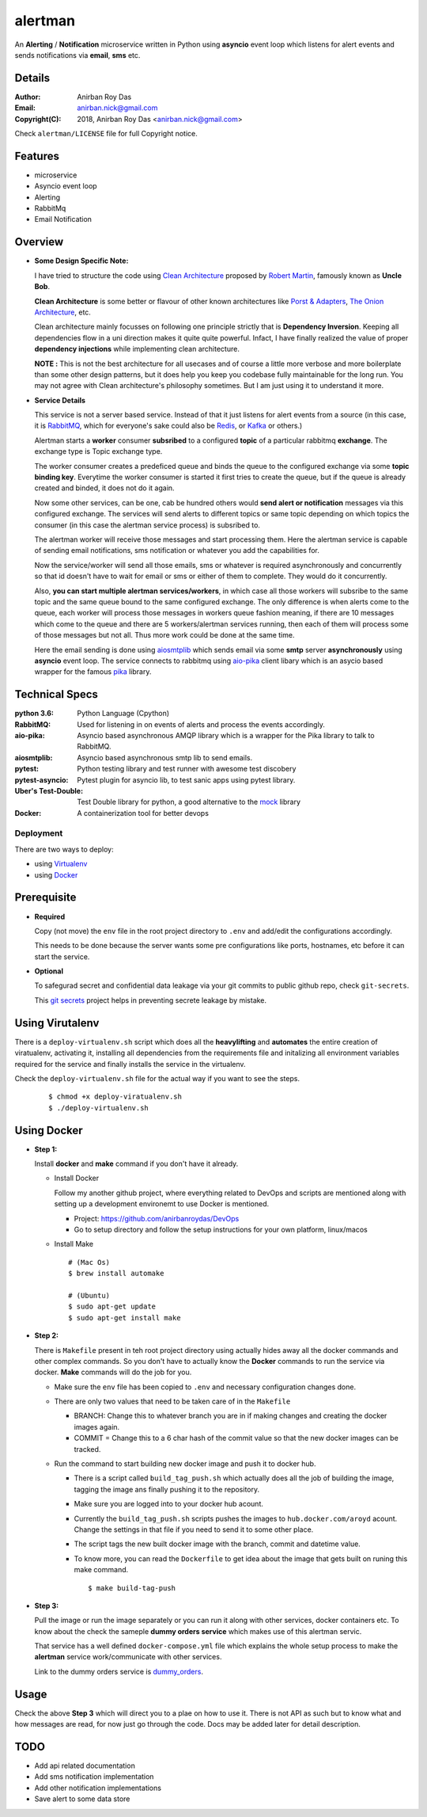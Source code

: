 alertman
=========

An **Alerting** / **Notification** microservice written in Python using **asyncio** event loop which listens for alert events and sends notifications via **email**, **sms** etc.

Details
--------

:Author: Anirban Roy Das
:Email: anirban.nick@gmail.com
:Copyright(C): 2018, Anirban Roy Das <anirban.nick@gmail.com>

Check ``alertman/LICENSE`` file for full Copyright notice.

Features
---------

* microservice
* Asyncio event loop
* Alerting
* RabbitMq
* Email Notification

Overview
---------

* **Some Design Specific Note:**

  I have tried to structure the code using `Clean Architecture <https://8thlight.com/blog/uncle-bob/2012/08/13/the-clean-architecture.html>`_ proposed by 
  `Robert Martin <https://en.wikipedia.org/wiki/Robert_C._Martin>`_, famously known as **Uncle Bob**.

  **Clean Architecture** is some better or flavour of other known architectures like `Porst & Adapters <https://spin.atomicobject.com/2013/02/23/ports-adapters-software-architecture/>`_, 
  `The Onion Architecture <http://jeffreypalermo.com/blog/the-onion-architecture-part-1/>`_, etc.

  Clean architecture mainly focusses on following one principle strictly that is **Dependency Inversion**. Keeping all dependencies flow in a uni direction 
  makes it quite quite powerful. Infact, I have finally realized the value of proper **dependency injections** while implementing clean architecture.

  **NOTE :** This is not the best architecture for all usecases and of course a little more verbose and more boilerplate than some other design patterns, but it 
  does help you keep you codebase fully maintainable for the long run. You may not agree with Clean architecture's philosophy sometimes. But I am just using it to understand it more.


* **Service Details**

  This service is not a server based service. Instead of that it just listens for alert events 
  from a source (in this case, it is `RabbitMQ <https://www.rabbitmq.com/>`_, which for 
  everyone's sake could also be `Redis <https://redis.io/>`_, or `Kafka <https://kafka.apache.org/>`_
  or others.)

  Alertman starts a **worker** consumer **subsribed** to a configured **topic** of a particular 
  rabbitmq **exchange**. The exchange type is Topic exchange type.

  The worker consumer creates a predeficed queue and binds the queue to the configured 
  exchange via some **topic binding key**. Everytime the worker consumer is started it first tries
  to create the queue, but if the queue is already created and binded, it does not do it again.

  Now some other services, can be one, cab be hundred others would **send alert or notification** messages
  via this configured exchange. The services will send alerts to different topics or same topic depending
  on which topics the consumer (in this case the alertman service process) is subsribed to.

  The alertman worker will receive those messages and start processing them. Here the alertman service
  is capable of sending email notifications, sms notification or whatever you add the capabilities for.

  Now the service/worker will send all those emails, sms or whatever is required asynchronously and concurrently
  so that id doesn't have to wait for email or sms or either of them to complete. They would do it concurrently.

  Also, **you can start multiple alertman services/workers**, in which case all those workers will subsribe to the 
  same topic and the same queue bound to the same configured exchange. The only difference is when alerts come to 
  the queue, each worker will process those messages in workers queue fashion meaning, if there are 10 messages which
  come to the queue and there are 5 workers/alertman services running, then each of them will process some of those messages
  but not all. Thus more work could be done at the same time.

  Here the email sending is done using `aiosmtplib <https://github.com/cole/aiosmtplib>`_ which sends email via some 
  **smtp** server **asynchronously** using **asyncio** event loop.
  The service connects to rabbitmq using `aio-pika <aio-pika.readthedocs.io/>`_ client libary which is 
  an asycio based wrapper for the famous `pika <https://github.com/pika/pika>`_ library.

Technical Specs
----------------

:python 3.6: Python Language (Cpython)
:RabbitMQ: Used for listening in on events of alerts and process the events accordingly.
:aio-pika: Asyncio based asynchronous AMQP library which is a wrapper for the Pika library to talk to RabbitMQ.
:aiosmtplib: Asyncio based asynchronous smtp lib to send emails.
:pytest: Python testing library and test runner with awesome test discobery
:pytest-asyncio: Pytest plugin for asyncio lib, to test sanic apps using pytest library.
:Uber\'s Test-Double: Test Double library for python, a good alternative to the `mock <https://github.com/testing-cabal/mock>`_ library
:Docker: A containerization tool for better devops


Deployment
~~~~~~~~~~~

There are two ways to deploy:

* using `Virtualenv <https://virtualenv.pypa.io/en/stable/>`_
* using `Docker <https://www.docker.com/>`_


Prerequisite 
-------------

* **Required**

  Copy (not move) the ``env`` file in the root project directory to ``.env`` and add/edit 
  the configurations accordingly.

  This needs to be done because the server wants some pre configurations like ports, 
  hostnames, etc before it can start the service.

* **Optional**

  To safegurad secret and confidential data leakage via your git commits to public 
  github repo, check ``git-secrets``.

  This `git secrets <https://github.com/awslabs/git-secrets>`_ project helps in 
  preventing secrete leakage by mistake.


Using Virutalenv
-----------------

There is a ``deploy-virtualenv.sh`` script which does all the **heavylifting** and 
**automates** the entire creation of viratualenv, activating it, installing all 
dependencies from the requirements file and initalizing all environment variables 
required for the service and finally installs the service in the virtualenv.

Check the ``deploy-virtualenv.sh`` file for the actual way if you want to see the steps.
    ::    
    
        $ chmod +x deploy-viratualenv.sh
        $ ./deploy-virtualenv.sh


Using Docker
-------------

* **Step 1:**
    
  Install **docker** and **make** command if you don't have it already.

  * Install Docker
    
    Follow my another github project, where everything related to DevOps and scripts are 
    mentioned along with setting up a development environemt to use Docker is mentioned.

    * Project: https://github.com/anirbanroydas/DevOps

    * Go to setup directory and follow the setup instructions for your own platform, linux/macos

  * Install Make
    ::
            
        # (Mac Os)
        $ brew install automake

        # (Ubuntu)
        $ sudo apt-get update
        $ sudo apt-get install make

* **Step 2:**

  There is ``Makefile`` present in teh root project directory using actually hides
  away all the docker commands and other complex commands. So you don't have to actually 
  know the **Docker** commands to run the service via docker. **Make** commands will do the
  job for you.

  * Make sure the ``env`` file has been copied to ``.env`` and necessary configuration changes done.
  * There are only two values that need to be taken care of in the ``Makefile``

    * BRANCH: Change this to whatever branch you are in if making changes and creating the docker images again.
    * COMMIT = Change this to a 6 char hash of the commit value so that the new docker images can be tracked.

  * Run the command to start building new docker image and push it to docker hub.
        
    * There is a script called ``build_tag_push.sh`` which actually does all the job of building the image, tagging the image ans finally pushing it to the repository.
    * Make sure you are logged into to your docker hub acount. 
    * Currently the ``build_tag_push.sh`` scripts pushes the images to ``hub.docker.com/aroyd`` acount. Change the settings in that file if you need to send it to some other place.
    * The script tags the new built docker image with the branch, commit and datetime value.
    * To know more, you can read the ``Dockerfile`` to get idea about the image that gets built on runing this make command.

      ::
        
        $ make build-tag-push

* **Step 3:**

  Pull the image or run the image separately or you can run it along with other services, docker containers etc.
  To know about the check the sameple **dummy orders service** which makes use of this alertman servic.
    
  That service has a well defined ``docker-compose.yml`` file which explains the whole setup process to make the
  **alertman** service work/communicate with other services.

  Link to the dummy orders service is `dummy_orders <https://github.com/anirbanroydas/dummy_orders>`_.


Usage
-----

Check the above **Step 3** which will direct you to a plae on how to use it. There is not API as such but
to know what and how messages are read, for now just go through the code. Docs may be added later for detail description.

TODO
-----

* Add api related documentation
* Add sms notification implementation
* Add other notification implementations
* Save alert to some data store
